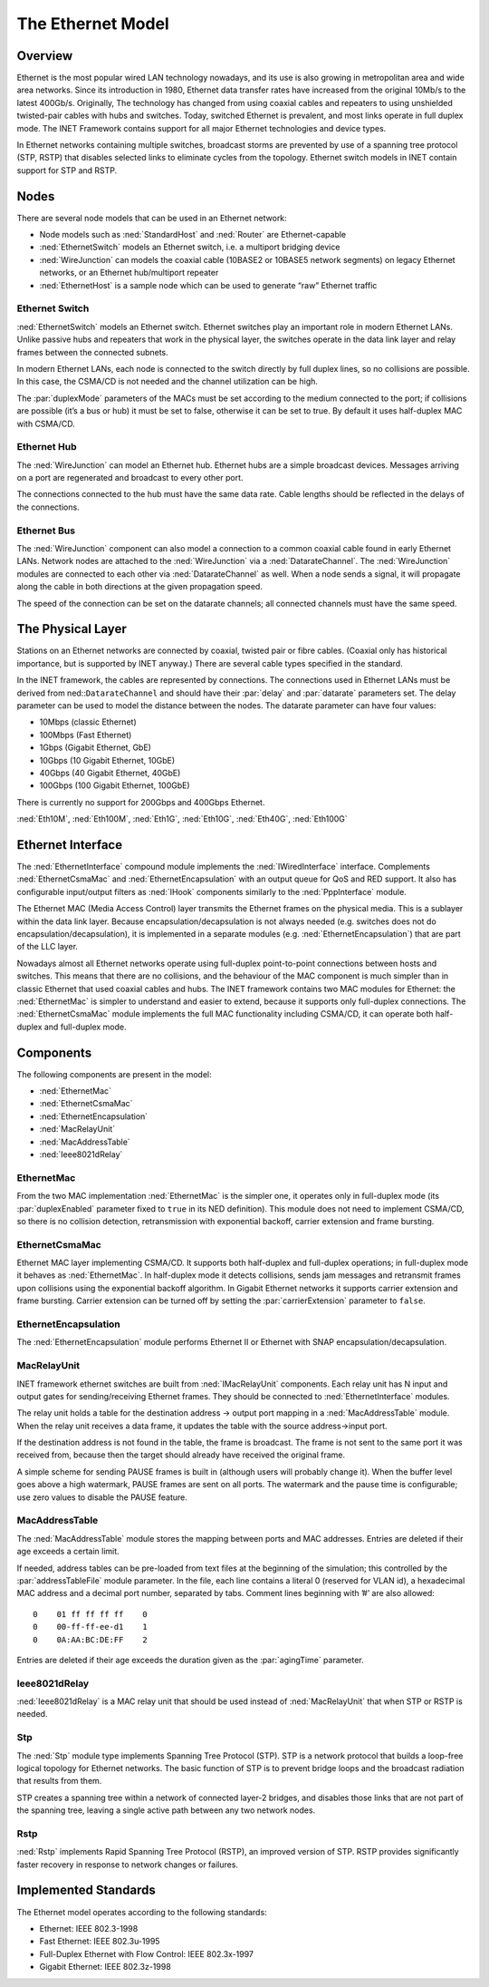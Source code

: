 .. _ug:cha:ethernet:

The Ethernet Model
==================

.. _ug:sec:ethernet:overview:

Overview
--------

Ethernet is the most popular wired LAN technology nowadays, and its use
is also growing in metropolitan area and wide area networks. Since its
introduction in 1980, Ethernet data transfer rates have increased from
the original 10Mb/s to the latest 400Gb/s. Originally, The technology
has changed from using coaxial cables and repeaters to using unshielded
twisted-pair cables with hubs and switches. Today, switched Ethernet is
prevalent, and most links operate in full duplex mode. The INET
Framework contains support for all major Ethernet technologies and
device types.

In Ethernet networks containing multiple switches, broadcast storms are
prevented by use of a spanning tree protocol (STP, RSTP) that disables
selected links to eliminate cycles from the topology. Ethernet switch
models in INET contain support for STP and RSTP.

.. _ug:sec:ethernet:nodes:

Nodes
-----

There are several node models that can be used in an Ethernet network:

-  Node models such as :ned:`StandardHost` and :ned:`Router` are
   Ethernet-capable

-  :ned:`EthernetSwitch` models an Ethernet switch, i.e. a multiport
   bridging device

-  :ned:`WireJunction` can models the coaxial cable (10BASE2 or 10BASE5 network
   segments) on legacy Ethernet networks, or an Ethernet hub/multiport repeater

-  :ned:`EthernetHost` is a sample node which can be used to generate “raw”
   Ethernet traffic

.. _ug:sec:ethernet:etherswitch:

Ethernet Switch
~~~~~~~~~~~~~~~

:ned:`EthernetSwitch` models an Ethernet switch. Ethernet switches play an
important role in modern Ethernet LANs. Unlike passive hubs and
repeaters that work in the physical layer, the switches operate in the
data link layer and relay frames between the connected subnets.

In modern Ethernet LANs, each node is connected to the switch directly
by full duplex lines, so no collisions are possible. In this case, the
CSMA/CD is not needed and the channel utilization can be high.

The :par:`duplexMode` parameters of the MACs must be set according to
the medium connected to the port; if collisions are possible (it’s a bus
or hub) it must be set to false, otherwise it can be set to true. By
default it uses half-duplex MAC with CSMA/CD.

.. _ug:sec:ethernet:etherhub:

Ethernet Hub
~~~~~~~~~~~~

The :ned:`WireJunction` can model an Ethernet hub. Ethernet hubs are a simple
broadcast devices. Messages arriving on a port are regenerated and
broadcast to every other port.

The connections connected to the hub must have the same data rate. Cable
lengths should be reflected in the delays of the connections.

.. _ug:sec:ethernet:etherbus:

Ethernet Bus
~~~~~~~~~~~~

The :ned:`WireJunction` component can also model a connection to a 
common coaxial cable found in early Ethernet LANs. Network nodes
are attached to the :ned:`WireJunction` via a :ned:`DatarateChannel`.
The :ned:`WireJunction` modules are connected to each other via 
:ned:`DatarateChannel` as well. When a node sends a signal, it will propagate
along the cable in both directions at the given propagation speed.

The speed of the connection can be set on the datarate channels; 
all connected channels must have the same speed.

.. _ug:sec:ethernet:the-physical-layer:

The Physical Layer
------------------

Stations on an Ethernet networks are connected by coaxial, twisted pair
or fibre cables. (Coaxial only has historical importance, but is
supported by INET anyway.) There are several cable types specified in
the standard.

In the INET framework, the cables are represented by connections. The
connections used in Ethernet LANs must be derived from
ned::``DatarateChannel`` and should have their :par:`delay` and
:par:`datarate` parameters set. The delay parameter can be used to model
the distance between the nodes. The datarate parameter can have four
values:

-  10Mbps (classic Ethernet)

-  100Mbps (Fast Ethernet)

-  1Gbps (Gigabit Ethernet, GbE)

-  10Gbps (10 Gigabit Ethernet, 10GbE)

-  40Gbps (40 Gigabit Ethernet, 40GbE)

-  100Gbps (100 Gigabit Ethernet, 100GbE)

There is currently no support for 200Gbps and 400Gbps Ethernet.

:ned:`Eth10M`, :ned:`Eth100M`, :ned:`Eth1G`, :ned:`Eth10G`,
:ned:`Eth40G`, :ned:`Eth100G`

.. _ug:sec:ethernet:ethernet-interface:

Ethernet Interface
------------------

The :ned:`EthernetInterface` compound module implements the
:ned:`IWiredInterface` interface. Complements :ned:`EthernetCsmaMac` and
:ned:`EthernetEncapsulation` with an output queue for QoS and RED support. It also
has configurable input/output filters as :ned:`IHook` components
similarly to the :ned:`PppInterface` module.

The Ethernet MAC (Media Access Control) layer transmits the Ethernet
frames on the physical media. This is a sublayer within the data link
layer. Because encapsulation/decapsulation is not always needed (e.g.
switches does not do encapsulation/decapsulation), it is implemented in
a separate modules (e.g. :ned:`EthernetEncapsulation`) that are part
of the LLC layer.

Nowadays almost all Ethernet networks operate using full-duplex
point-to-point connections between hosts and switches. This means that
there are no collisions, and the behaviour of the MAC component is much
simpler than in classic Ethernet that used coaxial cables and hubs. The
INET framework contains two MAC modules for Ethernet: the
:ned:`EthernetMac` is simpler to understand and easier to extend,
because it supports only full-duplex connections. The :ned:`EthernetCsmaMac`
module implements the full MAC functionality including CSMA/CD, it can
operate both half-duplex and full-duplex mode.

.. _ug:sec:ethernet:components:

Components
----------

The following components are present in the model:

-  :ned:`EthernetMac`

-  :ned:`EthernetCsmaMac`

-  :ned:`EthernetEncapsulation`

-  :ned:`MacRelayUnit`

-  :ned:`MacAddressTable`

-  :ned:`Ieee8021dRelay`

.. _ug:sec:ethernet:ethermacfullduplex:

EthernetMac
~~~~~~~~~~~

From the two MAC implementation :ned:`EthernetMac` is the simpler
one, it operates only in full-duplex mode (its :par:`duplexEnabled`
parameter fixed to ``true`` in its NED definition). This module does
not need to implement CSMA/CD, so there is no collision detection,
retransmission with exponential backoff, carrier extension and frame
bursting.

.. _ug:sec:ethernet:ethermac:

EthernetCsmaMac
~~~~~~~~~~~~~~~

Ethernet MAC layer implementing CSMA/CD. It supports both half-duplex
and full-duplex operations; in full-duplex mode it behaves as
:ned:`EthernetMac`. In half-duplex mode it detects collisions,
sends jam messages and retransmit frames upon collisions using the
exponential backoff algorithm. In Gigabit Ethernet networks it supports
carrier extension and frame bursting. Carrier extension can be turned
off by setting the :par:`carrierExtension` parameter to ``false``.

.. _ug:sec:ethernet:etherencap:

EthernetEncapsulation
~~~~~~~~~~~~~~~~~~~~~

The :ned:`EthernetEncapsulation` module performs Ethernet II or Ethernet with SNAP
encapsulation/decapsulation.

.. _ug:sec:ethernet:macrelayunit:

MacRelayUnit
~~~~~~~~~~~~

INET framework ethernet switches are built from :ned:`IMacRelayUnit`
components. Each relay unit has N input and output gates for
sending/receiving Ethernet frames. They should be connected to
:ned:`EthernetInterface` modules.

The relay unit holds a table for the destination address -> output port
mapping in a :ned:`MacAddressTable` module. When the relay unit receives
a data frame, it updates the table with the source address->input port.

If the destination address is not found in the table, the frame is
broadcast. The frame is not sent to the same port it was received from,
because then the target should already have received the original frame.

A simple scheme for sending PAUSE frames is built in (although users
will probably change it). When the buffer level goes above a high
watermark, PAUSE frames are sent on all ports. The watermark and the
pause time is configurable; use zero values to disable the PAUSE
feature.

.. _ug:sec:ethernet:macaddresstable:

MacAddressTable
~~~~~~~~~~~~~~~

The :ned:`MacAddressTable` module stores the mapping between ports and
MAC addresses. Entries are deleted if their age exceeds a certain limit.

If needed, address tables can be pre-loaded from text files at the
beginning of the simulation; this controlled by the
:par:`addressTableFile` module parameter. In the file, each line
contains a literal 0 (reserved for VLAN id), a hexadecimal MAC address
and a decimal port number, separated by tabs. Comment lines beginning
with ’#’ are also allowed:

::

   0    01 ff ff ff ff    0
   0    00-ff-ff-ee-d1    1
   0    0A:AA:BC:DE:FF    2

Entries are deleted if their age exceeds the duration given as the
:par:`agingTime` parameter.

.. _ug:sec:ethernet:ieee8021drelay:

Ieee8021dRelay
~~~~~~~~~~~~~~

:ned:`Ieee8021dRelay` is a MAC relay unit that should be used instead of
:ned:`MacRelayUnit` that when STP or RSTP is needed.

.. _ug:sec:ethernet:stp:

Stp
~~~

The :ned:`Stp` module type implements Spanning Tree Protocol (STP). STP
is a network protocol that builds a loop-free logical topology for
Ethernet networks. The basic function of STP is to prevent bridge loops
and the broadcast radiation that results from them.

STP creates a spanning tree within a network of connected layer-2
bridges, and disables those links that are not part of the spanning
tree, leaving a single active path between any two network nodes.

.. _ug:sec:ethernet:rstp:

Rstp
~~~~

:ned:`Rstp` implements Rapid Spanning Tree Protocol (RSTP), an improved
version of STP. RSTP provides significantly faster recovery in response
to network changes or failures.

.. _ug:sec:ethernet:implemented-standards:

Implemented Standards
---------------------

The Ethernet model operates according to the following standards:

-  Ethernet: IEEE 802.3-1998

-  Fast Ethernet: IEEE 802.3u-1995

-  Full-Duplex Ethernet with Flow Control: IEEE 802.3x-1997

-  Gigabit Ethernet: IEEE 802.3z-1998
